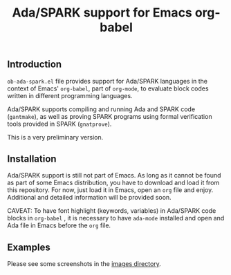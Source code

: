 #+TITLE:Ada/SPARK support for Emacs org-babel


** Introduction
=ob-ada-spark.el= file provides support for Ada/SPARK languages in the context
of Emacs' =org-babel=, part of =org-mode=, to evaluate block codes written in
different programming languages.

Ada/SPARK supports compiling and running Ada and SPARK code (=gantmake=), as
well as proving SPARK programs using formal verification tools provided in SPARK
(=gnatprove=).

This is a very preliminary version.

** Installation
Ada/SPARK support is still not part of Emacs. As long as it cannot be found as
part of some Emacs distribution, you have to download and load it from this
repository. For now, just load it in Emacs, open an =org= file and enjoy.
Additional and detailed information will be provided soon.

CAVEAT: To have font highlight (keywords, variables) in Ada/SPARK code blocks in
=org-babel= , it is necessary to have =ada-mode= installed and open and Ada file
in Emacs before the =org= file.

** Examples
Please see some screenshots in the [[file:./images/README.org][images directory]].
